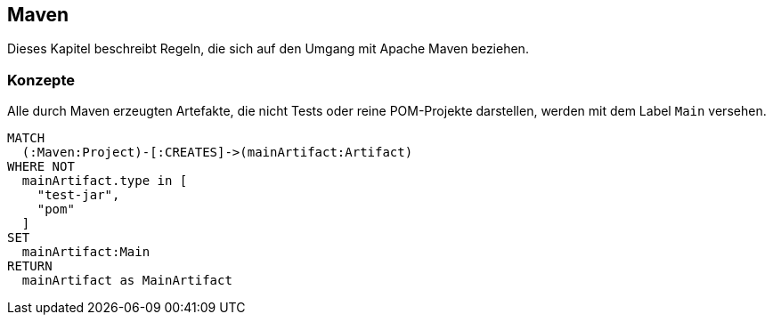 [[maven:Default]]
== Maven

Dieses Kapitel beschreibt Regeln, die sich auf den Umgang mit Apache Maven beziehen.

=== Konzepte

[[maven:MainArtifact]]
.Alle durch Maven erzeugten Artefakte, die nicht Tests oder reine POM-Projekte darstellen, werden mit dem Label `Main` versehen.
[source,cypher,role=concept]
----
MATCH
  (:Maven:Project)-[:CREATES]->(mainArtifact:Artifact)
WHERE NOT
  mainArtifact.type in [
    "test-jar",
    "pom"
  ]
SET
  mainArtifact:Main
RETURN
  mainArtifact as MainArtifact
----

